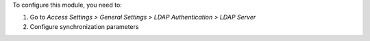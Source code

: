 To configure this module, you need to:

#. Go to *Access Settings > General Settings > LDAP Authentication > LDAP Server*
#. Configure synchronization parameters
